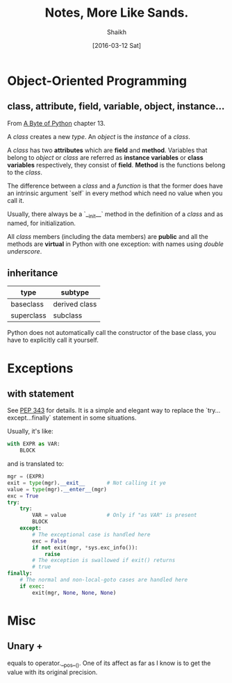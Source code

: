 # Time-stamp: <2016-03-23 Wed 09:50:30 Shaikh>
#+TITLE: Notes, More Like Sands.
#+AUTHOR: Shaikh
#+DATE: [2016-03-12 Sat]

* Object-Oriented Programming
** class, attribute, field, variable, object, instance...
From [[http://python.swaroopch.com/][A Byte of Python]] chapter 13.

A /class/ creates a new /type/. An /object/ is the /instance/ of a
/class/.

A /class/ has two *attributes* which are *field* and *method*.
Variables that belong to /object/ or /class/ are referred as *instance
variables* or *class variables* respectively, they consist of *field*.
*Method* is the functions belong to the /class/.

The difference between a /class/ and a /function/ is that the former
does have an intrinsic argument `self` in every method which need no
value when you call it.

Usually, there always be a `__init__` method in the definition of a
/class/ and as named, for initialization.

All /class/ members (including the data members) are *public* and all
the methods are *virtual* in Python with one exception: with names
using /double underscore/.
** inheritance
| type       | subtype       |
|------------+---------------|
| baseclass  | derived class |
| superclass | subclass      |

Python does not automatically call the constructor of the base class,
you have to explicitly call it yourself.
* Exceptions
** with statement
See [[https://www.python.org/dev/peps/pep-0343/][PEP 343]] for details. It is a simple and elegant way to replace the
`try...except...finally` statement in some situations.

Usually, it's like:
#+BEGIN_SRC python
  with EXPR as VAR:
      BLOCK
#+END_SRC

and is translated to:
#+BEGIN_SRC python
  mgr = (EXPR)
  exit = type(mgr).__exit__       # Not calling it ye
  value = type(mgr).__enter__(mgr)
  exc = True
  try:
      try:
          VAR = value             # Only if "as VAR" is present
          BLOCK
      except:
          # The exceptional case is handled here
          exc = False
          if not exit(mgr, *sys.exc_info()):
              raise
          # The exception is swallowed if exit() returns
          # true
  finally:
      # The normal and non-local-goto cases are handled here
      if exec:
          exit(mgr, None, None, None)
#+END_SRC

* Misc
** Unary +
equals to operator.__pos__(). One of its affect as far as I know is to
get the value with its original precision.
